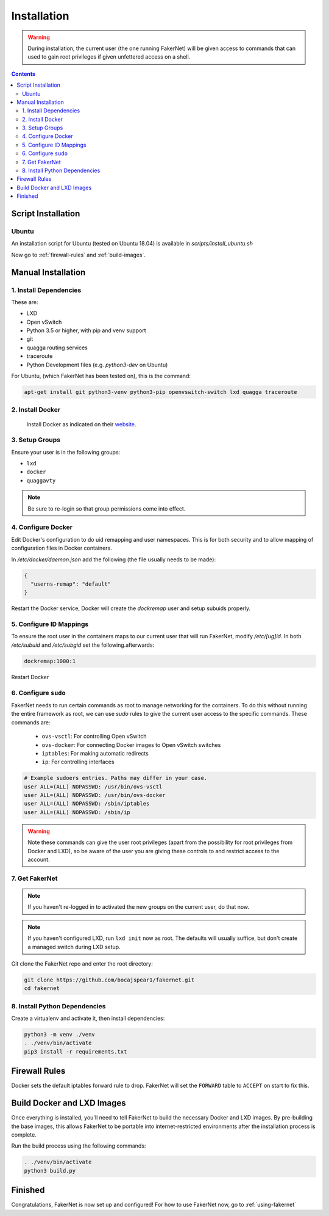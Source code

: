 .. _installation:

Installation 
============

.. warning:: 
   During installation, the current user (the one running FakerNet) will be given access to commands that can used to gain root privileges if given unfettered access on a shell.

.. contents:: Contents
   :depth: 3


Script Installation
^^^^^^^^^^^^^^^^^^^^^

Ubuntu
--------
An installation script for Ubuntu (tested on Ubuntu 18.04) is available in `scripts/install_ubuntu.sh`


Now go to :ref:`firewall-rules` and :ref:`build-images`.

Manual Installation
^^^^^^^^^^^^^^^^^^^^^


1. Install Dependencies
------------------------- 

These are:

* LXD
* Open vSwitch
* Python 3.5 or higher, with pip and venv support
* git
* quagga routing services
* traceroute
* Python Development files (e.g. `python3-dev` on Ubuntu)

For Ubuntu, (which FakerNet has been tested on), this is the command: 


.. code-block:: 

   apt-get install git python3-venv python3-pip openvswitch-switch lxd quagga traceroute

2. Install Docker 
-------------------------

 Install Docker as indicated on their `website <https://docs.docker.com/install/linux/docker-ce/ubuntu/>`_.

3. Setup Groups
-------------------------


Ensure your user is in the following groups:

* ``lxd``
* ``docker``
* ``quaggavty``


.. note::
   Be sure to re-login so that group permissions come into effect.

4. Configure Docker
-------------------------

Edit Docker's configuration to do uid remapping and user namespaces. This is for both security and to allow mapping of configuration files in Docker containers. 

In `/etc/docker/daemon.json` add the following (the file usually needs to be made):

.. code-block::

  {
    "userns-remap": "default"
  }

Restart the Docker service, Docker will create the `dockremap` user and setup subuids properly.

5. Configure ID Mappings
-------------------------

To ensure the root user in the containers maps to our current user that will run FakerNet, modify `/etc/[ug]id`. In both `/etc/subuid` and `/etc/subgid` set the following.afterwards:


.. code-block::

   dockremap:1000:1

Restart Docker

6. Configure ``sudo``
-------------------------

FakerNet needs to run certain commands as root to manage networking for the containers. To do this without running the entire framework as root, we can use `sudo` rules to give the current user access to the specific commands. These commands are:

  * ``ovs-vsctl``: For controlling Open vSwitch
  * ``ovs-docker``: For connecting Docker images to Open vSwitch switches
  * ``iptables``: For making automatic redirects
  * ``ip``: For controlling interfaces

..  code-block:: 

    # Example sudoers entries. Paths may differ in your case.
    user ALL=(ALL) NOPASSWD: /usr/bin/ovs-vsctl
    user ALL=(ALL) NOPASSWD: /usr/bin/ovs-docker
    user ALL=(ALL) NOPASSWD: /sbin/iptables
    user ALL=(ALL) NOPASSWD: /sbin/ip


.. warning:: 
   Note these commands can give the user root privileges (apart from the possibility for root privileges from Docker and LXD), so be aware of the user you are giving these controls to and restrict access to the account.


7. Get FakerNet 
-------------------------

..  note:: 
    If you haven't re-logged in to activated the new groups on the current user, do that now.

..  note::
    If you haven't configured LXD, run ``lxd init`` now as root. The defaults will usually suffice, but don't create a managed switch during LXD setup.

Git clone the FakerNet repo and enter the root directory:

..  code-block:: bash

    git clone https://github.com/bocajspear1/fakernet.git
    cd fakernet

8. Install Python Dependencies
---------------------------------

Create a virtualenv and activate it, then install dependencies:

..  code-block:: bash

    python3 -m venv ./venv
    . ./venv/bin/activate
    pip3 install -r requirements.txt

.. _firewall-rules:

Firewall Rules
^^^^^^^^^^^^^^^^^

Docker sets the default iptables forward rule to drop. FakerNet will set the ``FORWARD`` table to ``ACCEPT`` on start to fix this.

.. _build-images:

Build Docker and LXD Images
^^^^^^^^^^^^^^^^^^^^^^^^^^^^

Once everything is installed, you'll need to tell FakerNet to build the necessary Docker and LXD images. By pre-building the base images, this allows FakerNet to be portable into internet-restricted environments after the installation process is complete.

Run the build process using the following commands:

..  code-block::

    . ./venv/bin/activate
    python3 build.py

Finished
^^^^^^^^^^^

Congratulations, FakerNet is now set up and configured! For how to use FakerNet now, go to :ref:`using-fakernet`
